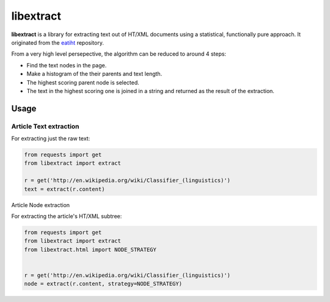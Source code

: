 libextract
==========

**libextract** is a library for extracting text out of HT/XML
documents using a statistical, functionally pure approach. It
originated from the eatiht_ repository.

.. _eatiht: https://github.com/rodricios/eatiht

From a very high level persepective, the algorithm can be
reduced to around 4 steps:

- Find the text nodes in the page.
- Make a histogram of the their parents and text length.
- The highest scoring parent node is selected.
- The text in the highest scoring one is joined in a string
  and returned as the result of the extraction.

.. _eatihit: http://rodricios.github.io/eatiht/

Usage
-----

Article Text extraction
^^^^^^^^^^^^^^^^^^^^^^^

For extracting just the raw text:

.. code-block:: python

    from requests import get
    from libextract import extract

    r = get('http://en.wikipedia.org/wiki/Classifier_(linguistics)')
    text = extract(r.content)

Article Node extraction

For extracting the article's HT/XML subtree:

.. code-block:: python

    from requests import get
    from libextract import extract
    from libextract.html import NODE_STRATEGY


    r = get('http://en.wikipedia.org/wiki/Classifier_(linguistics)')
    node = extract(r.content, strategy=NODE_STRATEGY)
